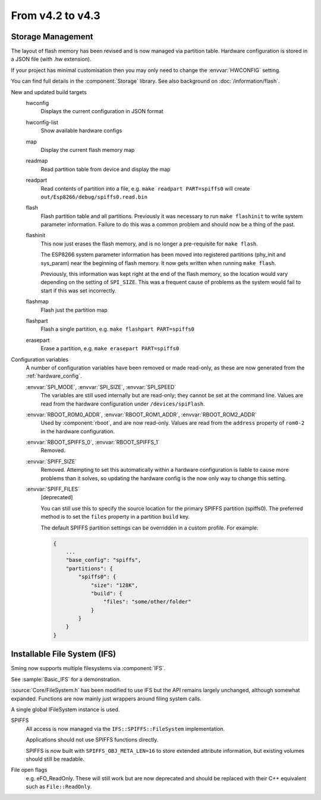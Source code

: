 *****************
From v4.2 to v4.3
*****************

.. highlight:: c++


Storage Management
------------------

The layout of flash memory has been revised and is now managed via partition table.
Hardware configuration is stored in a JSON file (with .hw extension).

If your project has minimal customisation then you may only need to change
the :envvar:`HWCONFIG` setting.

You can find full details in the :component:`Storage` library.
See also background on :doc:`/information/flash`.

New and updated build targets
    hwconfig
        Displays the current configuration in JSON format
    hwconfig-list
        Show available hardware configs
    map
        Display the current flash memory map
    readmap
        Read partition table from device and display the map
    readpart
        Read contents of partition into a file, e.g. ``make readpart PART=spiffs0``
        will create ``out/Esp8266/debug/spiffs0.read.bin``
    flash
        Flash partition table and all partitions. Previously it was necessary to run
        ``make flashinit`` to write system parameter information. Failure to do this
        was a common problem and should now be a thing of the past.
    flashinit
        This now just erases the flash memory, and is no longer a pre-requisite for ``make flash``.

        The ESP8266 system parameter information has been moved into registered
        partitions (phy_init and sys_param) near the beginning of flash memory.
        It now gets written when running ``make flash``.

        Previously, this information was kept right at the end of the flash memory,
        so the location would vary depending on the setting of ``SPI_SIZE``.
        This was a frequent cause of problems as the system would fail to start if this
        was set incorrectly.
    flashmap
        Flash just the partition map
    flashpart
        Flash a single partition, e.g. ``make flashpart PART=spiffs0``
    erasepart
        Erase a partition, e.g. ``make erasepart PART=spiffs0``

Configuration variables
    A number of configuration variables have been removed or made read-only, as these are now
    generated from the :ref:`hardware_config`.

    :envvar:`SPI_MODE`, :envvar:`SPI_SIZE`, :envvar:`SPI_SPEED`
        The variables are still used internally but are read-only; they cannot be set at the command line.
        Values are read from the hardware configuration under ``/devices/spiFlash``.

    :envvar:`RBOOT_ROM0_ADDR`, :envvar:`RBOOT_ROM1_ADDR`, :envvar:`RBOOT_ROM2_ADDR`
        Used by :component:`rboot`, and are now read-only.
        Values are read from the ``address`` property of ``rom0-2`` in the hardware configuration.

    :envvar:`RBOOT_SPIFFS_0`, :envvar:`RBOOT_SPIFFS_1`
        Removed.

    :envvar:`SPIFF_SIZE`
        Removed. Attempting to set this automatically within a hardware configuration is
        liable to cause more problems than it solves, so updating the hardware config is
        the now only way to change this setting.

    :envvar:`SPIFF_FILES`
        [deprecated]

        You can still use this to specify the source location for the primary
        SPIFFS partition (spiffs0). The preferred method is to set the ``files``
        property in a partition ``build`` key.

        The default SPIFFS partition settings can be overridden in a custom profile.
        For example:

        .. code-block:: json

            {
                ...
                "base_config": "spiffs",
                "partitions": {
                    "spiffs0": {
                        "size": "128K",
                        "build": {
                            "files": "some/other/folder"
                        }
                    }
                }
            }


Installable File System (IFS)
-----------------------------

Sming now supports multiple filesystems via :component:`IFS`.

See :sample:`Basic_IFS` for a demonstration.

:source:`Core/FileSystem.h` has been modified to use IFS but the API remains largely unchanged, although somewhat expanded.
Functions are now mainly just wrappers around filing system calls.

A single global IFileSystem instance is used.

SPIFFS
    All access is now managed via the ``IFS::SPIFFS::FileSystem`` implementation.

    Applications should not use SPIFFS functions directly.

    SPIFFS is now built with ``SPIFFS_OBJ_META_LEN=16`` to store extended attribute information,
    but existing volumes should still be readable.

File open flags
    e.g. eFO_ReadOnly. These will still work but are now deprecated and should be replaced with their
    C++ equivalent such as ``File::ReadOnly``.
